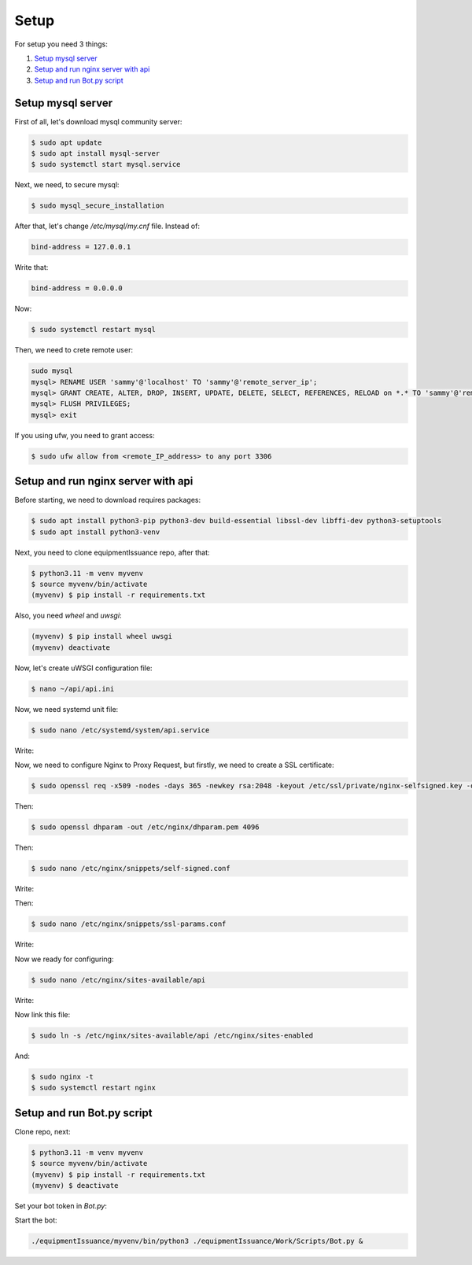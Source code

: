 Setup
======

For setup you need 3 things:

1. `Setup mysql server`_
2. `Setup and run nginx server with api`_
3. `Setup and run Bot.py script`_

.. _`Setup mysql server`:
Setup mysql server
------------------

First of all, let's download mysql community server:

.. code-block:: shell

    $ sudo apt update
    $ sudo apt install mysql-server
    $ sudo systemctl start mysql.service


Next, we need, to secure mysql:

.. code-block:: shell

    $ sudo mysql_secure_installation

After that, let's change `/etc/mysql/my.cnf` file. Instead of:

.. code-block:: shell

     bind-address = 127.0.0.1

Write that:

.. code-block:: shell

     bind-address = 0.0.0.0

Now:

.. code-block:: shell

    $ sudo systemctl restart mysql

Then, we need to crete remote user:

.. code-block:: shell

    sudo mysql
    mysql> RENAME USER 'sammy'@'localhost' TO 'sammy'@'remote_server_ip';
    mysql> GRANT CREATE, ALTER, DROP, INSERT, UPDATE, DELETE, SELECT, REFERENCES, RELOAD on *.* TO 'sammy'@'remote_server_ip' WITH GRANT OPTION;
    mysql> FLUSH PRIVILEGES;
    mysql> exit

If you using ufw, you need to grant access:

.. code-block:: shell

    $ sudo ufw allow from <remote_IP_address> to any port 3306

.. _`Setup and run nginx server with api`:
Setup and run nginx server with api
-----------------------------------

Before starting, we need to download requires packages:

.. code-block:: shell

    $ sudo apt install python3-pip python3-dev build-essential libssl-dev libffi-dev python3-setuptools
    $ sudo apt install python3-venv

Next, you need to clone equipmentIssuance repo, after that:

.. code-block:: shell

    $ python3.11 -m venv myvenv
    $ source myvenv/bin/activate
    (myvenv) $ pip install -r requirements.txt

Also, you need `wheel` and `uwsgi`:

.. code-block:: shell

    (myvenv) $ pip install wheel uwsgi
    (myvenv) deactivate

Now, let's create uWSGI configuration file:

.. code-block:: shell

    $ nano ~/api/api.ini

.. code-block:: shell
    :caption: ~/api/api.ini

    [uwsgi]
    module = wsgi:app

    master = true
    processes = 5

    socket = myproject.sock
    chmod-socket = 660
    vacuum = true

    die-on-term = true


Now, we need systemd unit file:

.. code-block:: shell

    $ sudo nano /etc/systemd/system/api.service

Write:

.. code-block:: shell
    :caption: ~/etc/systemd/system/api.service

    [Unit]
    Description=uWSGI instance to serve Api
    After=network.target

    [Service]
    User=`user`
    Group=www-data
    WorkingDirectory=/home/`user`/api
    Environment="PATH=/home/`user`/api/myvenv/bin"
    ExecStart=/home/`user`/api/myvenv/bin/uwsgi --ini api.ini

    [Install]
    WantedBy=multi-user.target

Now, we need to configure Nginx to Proxy Request, but firstly, we need to create
a SSL certificate:

.. code-block:: shell

    $ sudo openssl req -x509 -nodes -days 365 -newkey rsa:2048 -keyout /etc/ssl/private/nginx-selfsigned.key -out /etc/ssl/certs/nginx-selfsigned.crt

Then:

.. code-block:: shell

    $ sudo openssl dhparam -out /etc/nginx/dhparam.pem 4096


Then:

.. code-block:: shell

    $ sudo nano /etc/nginx/snippets/self-signed.conf

Write:

.. code-block:: shell
    :caption: ~/etc/nginx/snippets/self-signed.conf

    ssl_certificate /etc/ssl/certs/nginx-selfsigned.crt;
    ssl_certificate_key /etc/ssl/private/nginx-selfsigned.key;


Then:

.. code-block:: shell

    $ sudo nano /etc/nginx/snippets/ssl-params.conf

Write:

.. code-block:: shell
    :caption: ~/etc/nginx/snippets/ssl-params.conf

    ssl_protocols TLSv1.3;
    ssl_prefer_server_ciphers on;
    ssl_dhparam /etc/nginx/dhparam.pem;
    ssl_ciphers EECDH+AESGCM:EDH+AESGCM;
    ssl_ecdh_curve secp384r1;
    ssl_session_timeout  10m;
    ssl_session_cache shared:SSL:10m;
    ssl_session_tickets off;
    ssl_stapling on;
    ssl_stapling_verify on;
    resolver 8.8.8.8 8.8.4.4 valid=300s;
    resolver_timeout 5s;
    # Disable strict transport security for now. You can uncomment the following
    # line if you understand the implications.
    #add_header Strict-Transport-Security "max-age=63072000; includeSubDomains; preload";
    add_header X-Frame-Options DENY;
    add_header X-Content-Type-Options nosniff;
    add_header X-XSS-Protection "1; mode=block";

Now we ready for configuring:

.. code-block:: shell

    $ sudo nano /etc/nginx/sites-available/api

Write:

.. code-block:: shell
    :caption: ~/etc/nginx/sites-available/api

    server {
        listen 443 ssl;
        listen [::]:443 ssl;
        server_name `your_domain` `www.your_domain`;
        listen 443 ssl;
        listen [::]:443 ssl;
        include snippets/self-signed.conf;
        include snippets/ssl-params.conf;

        location / {
            include uwsgi_params;
            uwsgi_pass unix:/home/`user`/api/api.sock;
        }
    }
    server {
        listen 80;
        listen [::]:80;

        server_name `your_domain.com` `www.your_domain.com`;

        return 301 https://$server_name$request_uri;
    }

Now link this file:

.. code-block:: shell

    $ sudo ln -s /etc/nginx/sites-available/api /etc/nginx/sites-enabled

And:

.. code-block:: shell

    $ sudo nginx -t
    $ sudo systemctl restart nginx

.. _`Setup and run Bot.py script`:
Setup and run Bot.py script
----------------------------

Clone repo, next:

.. code-block:: shell

    $ python3.11 -m venv myvenv
    $ source myvenv/bin/activate
    (myvenv) $ pip install -r requirements.txt
    (myvenv) $ deactivate

Set your bot token in `Bot.py`:

.. code-block:: shell
    :caption: ~/equipmentIssuance/Work/Scripts/Bot.py

    bot = Bot(token='YOUR TOKEN')

Start the bot:

.. code-block:: shell

    ./equipmentIssuance/myvenv/bin/python3 ./equipmentIssuance/Work/Scripts/Bot.py &
